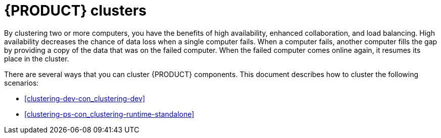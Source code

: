 [id='clustering-con_{context}']
= {PRODUCT} clusters

By clustering two or more computers, you have the benefits of high availability, enhanced collaboration, and load balancing. High availability decreases the chance of data loss when a single computer fails. When a computer fails, another computer fills the gap by providing a copy of the data that was on the failed computer. When the failed computer comes online again, it resumes its place in the cluster.

There are several ways that you can cluster {PRODUCT} components. This document describes how to cluster the following scenarios:

* xref:clustering-dev-con_clustering-dev[]
* xref:clustering-ps-con_clustering-runtime-standalone[]
